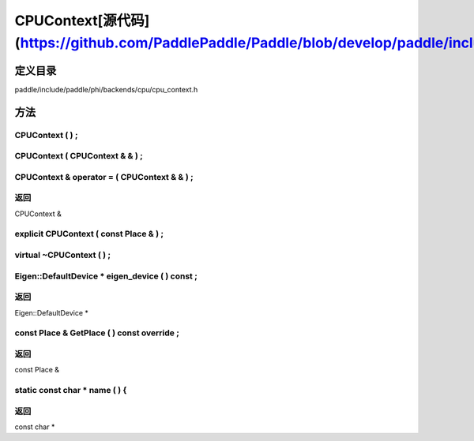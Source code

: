.. _cn_api_CPUContext:

CPUContext[源代码](https://github.com/PaddlePaddle/Paddle/blob/develop/paddle/include/paddle/phi/backends/cpu/cpu_context.h)
-------------------------------

.. cpp:class:: CPUContext


定义目录
:::::::::::::::::::::
paddle/include/paddle/phi/backends/cpu/cpu_context.h

方法
:::::::::::::::::::::

CPUContext ( ) ;
'''''''''''



CPUContext ( CPUContext & & ) ;
'''''''''''



CPUContext & operator = ( CPUContext & & ) ;
'''''''''''



**返回**
'''''''''''
CPUContext &

explicit CPUContext ( const Place & ) ;
'''''''''''



virtual ~CPUContext ( ) ;
'''''''''''



Eigen::DefaultDevice * eigen_device ( ) const ;
'''''''''''



**返回**
'''''''''''
Eigen::DefaultDevice *

const Place & GetPlace ( ) const override ;
'''''''''''



**返回**
'''''''''''
const Place &

static const char * name ( ) {
'''''''''''



**返回**
'''''''''''
const char *

